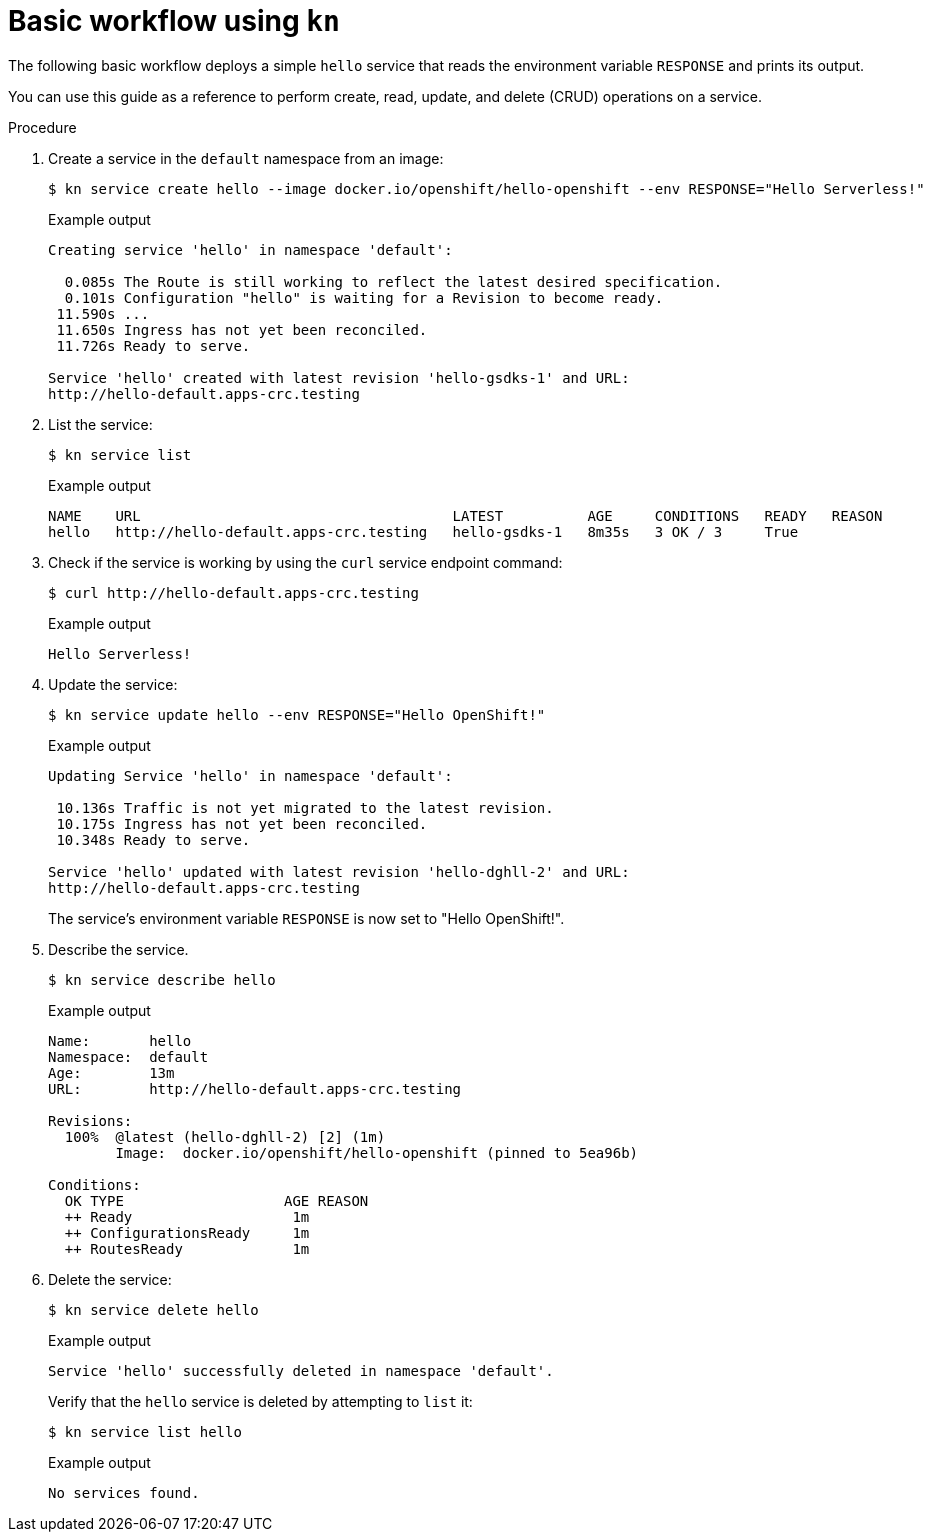 // Module is included in the following assemblies:
//
// serverless/knative_cli/knative-cli.adoc

[id="basic-workflow_{context}"]
= Basic workflow using `kn`

The following basic workflow deploys a simple `hello` service that reads the environment variable `RESPONSE` and prints its output.

You can use this guide as a reference to perform create, read, update, and delete (CRUD) operations on a service.

.Procedure

. Create a service in the `default` namespace from an image:
+
----
$ kn service create hello --image docker.io/openshift/hello-openshift --env RESPONSE="Hello Serverless!"
----
+
.Example output
+
----
Creating service 'hello' in namespace 'default':

  0.085s The Route is still working to reflect the latest desired specification.
  0.101s Configuration "hello" is waiting for a Revision to become ready.
 11.590s ...
 11.650s Ingress has not yet been reconciled.
 11.726s Ready to serve.

Service 'hello' created with latest revision 'hello-gsdks-1' and URL:
http://hello-default.apps-crc.testing
----

. List the service:
+
----
$ kn service list
----
+
.Example output
----
NAME    URL                                     LATEST          AGE     CONDITIONS   READY   REASON
hello   http://hello-default.apps-crc.testing   hello-gsdks-1   8m35s   3 OK / 3     True
----

. Check if the service is working by using the `curl` service endpoint command:
+
----
$ curl http://hello-default.apps-crc.testing
----
+
.Example output
+
----
Hello Serverless!
----

. Update the service:
+
----
$ kn service update hello --env RESPONSE="Hello OpenShift!"
----
+
.Example output
+
----
Updating Service 'hello' in namespace 'default':

 10.136s Traffic is not yet migrated to the latest revision.
 10.175s Ingress has not yet been reconciled.
 10.348s Ready to serve.

Service 'hello' updated with latest revision 'hello-dghll-2' and URL:
http://hello-default.apps-crc.testing
----
+
The service's environment variable `RESPONSE` is now set to "Hello OpenShift!".

. Describe the service.
+
----
$ kn service describe hello
----
+
.Example output
+
----
Name:       hello
Namespace:  default
Age:        13m
URL:        http://hello-default.apps-crc.testing

Revisions:
  100%  @latest (hello-dghll-2) [2] (1m)
        Image:  docker.io/openshift/hello-openshift (pinned to 5ea96b)

Conditions:
  OK TYPE                   AGE REASON
  ++ Ready                   1m
  ++ ConfigurationsReady     1m
  ++ RoutesReady             1m
----

. Delete the service:
+
----
$ kn service delete hello
----
+
.Example output
+
----
Service 'hello' successfully deleted in namespace 'default'.
----
+
Verify that the `hello` service is deleted by attempting to `list` it:
+
----
$ kn service list hello
----
+
.Example output
+
----
No services found.
----
